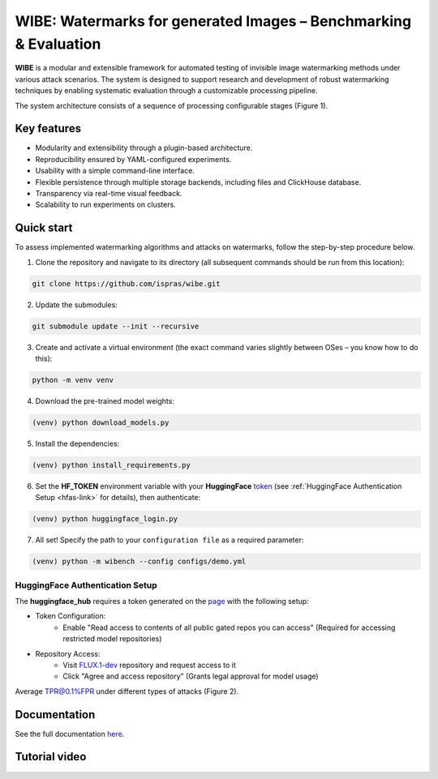 WIBE: Watermarks for generated Images – Benchmarking & Evaluation
=================================================================

.. image:: https://readthedocs.org/projects/example-sphinx-basic/badge/?version=latest
    :target: https://ispras-wibe.readthedocs.io/en/latest/?badge=latest
    :alt: Documentation Status


**WIBE** is a modular and extensible framework for automated testing of invisible image watermarking methods under various attack scenarios.
The system is designed to support research and development of robust watermarking techniques by enabling systematic evaluation
through a customizable processing pipeline.

The system architecture consists of a sequence of processing configurable stages (Figure 1).


.. TODO: add WIBE scheme


Key features
------------

* Modularity and extensibility through a plugin-based architecture.
* Reproducibility ensured by YAML-configured experiments.
* Usability with a simple command-line interface.
* Flexible persistence through multiple storage backends, including files and ClickHouse database.
* Transparency via real-time visual feedback.
* Scalability to run experiments on clusters.

Quick start
-----------

To assess implemented watermarking algorithms and attacks on watermarks, follow the step-by-step procedure below.

1. Clone the repository and navigate to its directory (all subsequent commands should be run from this location):

.. code-block:: console

    git clone https://github.com/ispras/wibe.git

2. Update the submodules:

.. code-block:: console

    git submodule update --init --recursive

3. Create and activate a virtual environment (the exact command varies slightly between OSes – you know how to do this):

.. code-block:: console

    python -m venv venv

4. Download the pre-trained model weights:

.. code-block:: console

    (venv) python download_models.py

5. Install the dependencies:

.. code-block:: console

    (venv) python install_requirements.py

6. Set the **HF_TOKEN** environment variable with your **HuggingFace** `token <https://huggingface.co/settings/tokens>`_ (see :ref:`HuggingFace Authentication Setup <hfas-link>` for details), then authenticate:

.. code-block:: console

    (venv) python huggingface_login.py

7. All set! Specify the path to your ``сonfiguration file``  as a required parameter:

.. code-block:: console

    (venv) python -m wibench --config configs/demo.yml

.. _hfas-link:

HuggingFace Authentication Setup
~~~~~~~~~~~~~~~~~~~~~~~~~~~~~~~~

The **huggingface_hub** requires a token generated on the `page <https://huggingface.co/settings/tokens>`_ with the following setup:

* Token Configuration:
    * Enable "Read access to contents of all public gated repos you can access" (Required for accessing restricted model repositories)
* Repository Access:
    * Visit `FLUX.1-dev <https://huggingface.co/black-forest-labs/FLUX.1-dev>`_ repository and request access to it
    * Click "Agree and access repository" (Grants legal approval for model usage)


.. TODO: Image with original/watermarked/attacked


Average TPR@0.1%FPR under different types of attacks (Figure 2).


.. TODO: add tpr/fpr rose-wind plot


Documentation
-------------

See the full documentation `here <https://ispras-wibe.readthedocs.io/en/latest/index.html>`_.

Tutorial video
--------------

.. TODO: add link to youtube video
